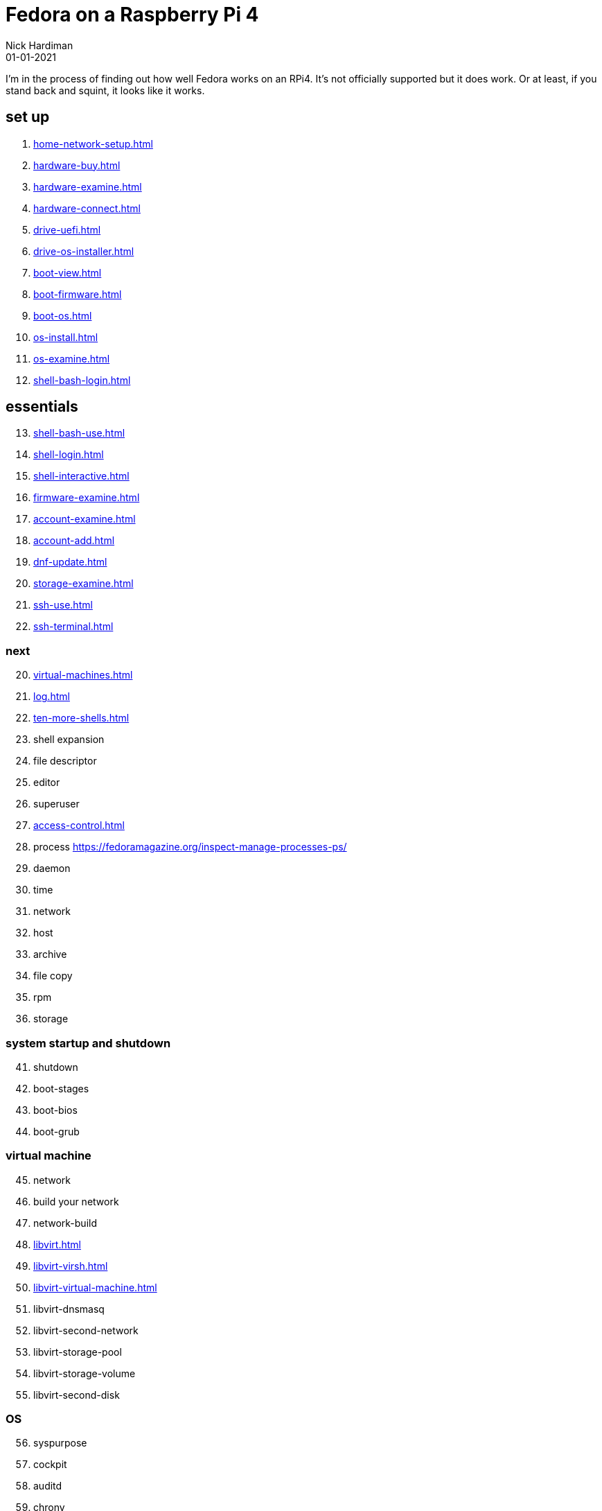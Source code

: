 = Fedora on a Raspberry Pi 4
Nick Hardiman 
:source-highlighter: highlight.js
:revdate: 01-01-2021


I'm in the process of finding out how well Fedora works on an RPi4. 
It's not officially supported but it does work.
Or at least, if you stand back and squint, it looks like it works. 


== set up 

. xref:home-network-setup.adoc[]
. xref:hardware-buy.adoc[]
. xref:hardware-examine.adoc[]
. xref:hardware-connect.adoc[]
. xref:drive-uefi.adoc[]
. xref:drive-os-installer.adoc[]
. xref:boot-view.adoc[]
. xref:boot-firmware.adoc[]
. xref:boot-os.adoc[]
. xref:os-install.adoc[]
. xref:os-examine.adoc[]
. xref:shell-bash-login.adoc[]

== essentials

[start=13]
. xref:shell-bash-use.adoc[]
. xref:shell-login.adoc[]
. xref:shell-interactive.adoc[]
. xref:firmware-examine.adoc[]
. xref:account-examine.adoc[]
. xref:account-add.adoc[]
. xref:dnf-update.adoc[]
. xref:storage-examine.adoc[]
. xref:ssh-use.adoc[]
. xref:ssh-terminal.adoc[]

=== next 

[start=20]
. xref:virtual-machines.adoc[]
. xref:log.adoc[]
. xref:ten-more-shells.adoc[]
. shell expansion  
. file descriptor 
. editor 
. superuser 
. xref:access-control.adoc[]
. process   https://fedoramagazine.org/inspect-manage-processes-ps/
. daemon 
. time 
. network 
. host 
. archive 
. file copy 
. rpm 
. storage 

=== system startup and shutdown 

[start=41]
. shutdown 
. boot-stages
. boot-bios
. boot-grub

=== virtual machine 

[start=45]
. network
. build your network
. network-build
. xref:libvirt.adoc[]
. xref:libvirt-virsh.adoc[]
. xref:libvirt-virtual-machine.adoc[]
. libvirt-dnsmasq
. libvirt-second-network
. libvirt-storage-pool
. libvirt-storage-volume
. libvirt-second-disk

=== OS

[start=56]
. syspurpose
. cockpit
. auditd
. chrony
. chrony-service
. dnf
. dnf-module
. journald
. anaconda 
. systemd 

=== local storage

[start=66]
. luks
. vdo
. swap
. partition 
. mount 
. swap
. stratis 

=== network 

[start=73]
. IPv6 
. teamed interface 
. bridge 
. NAT
. DNS 

=== network storage 

[start=78]
. file network nfs service 
. file network nfs client 
. automount 
. iSCSI remote block storage 

=== cgroups

[start=82]
. cgroups
. cgroup-apache
. cgroup-cpu
. cgroup-memory
. cgroup-storage

=== code

[start=87]
. git
. git-hook
. python
. python3-virtualenv
. regular expression 

=== automation

[start=92]
. ansible-engine
. ansible-guest-host
. ansible-lint
. ansible-molecule

=== container

[start=96]
. container-tools
. container-buildah
. container-systemd
. container-systemd

=== storage 

[start=100]
. regular expression 
. process schedule
. process multitask

=== security 

[start=103]
. MAC/SELinux
. network firewall 
. security kerberos 
. file exclusive storage 
. file shared storage 
. TLS 

=== application 

[start=109]
. DB mariadb 
. web apache 
. web CGI 

=== stuff 

. xref:grow-partition.adoc[]

